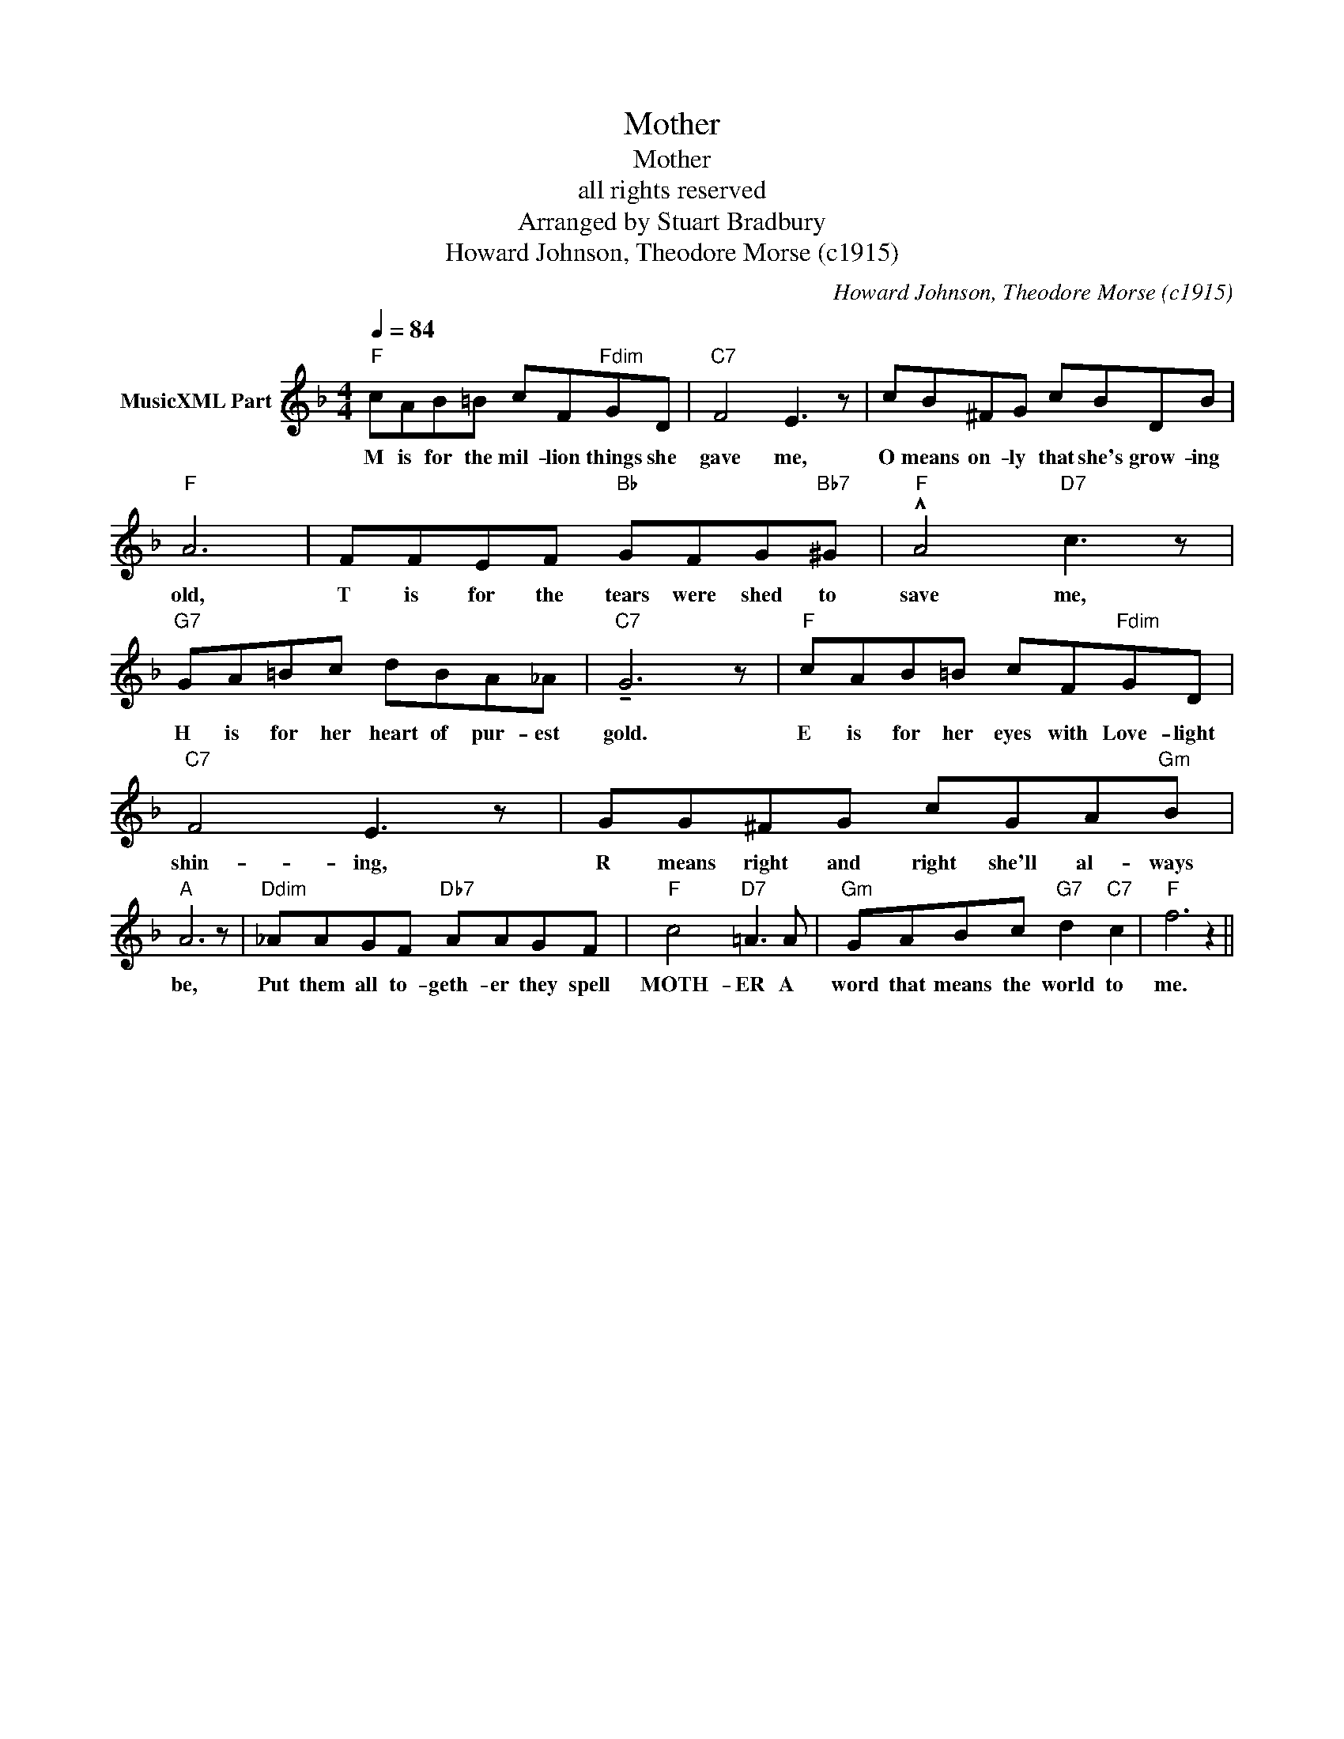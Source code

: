 X:1
T:Mother
T:Mother
T:all rights reserved
T:Arranged by Stuart Bradbury
T:Howard Johnson, Theodore Morse (c1915)
C:Howard Johnson, Theodore Morse (c1915)
Z:All Rights Reserved
L:1/8
Q:1/4=84
M:4/4
K:F
V:1 treble nm="MusicXML Part"
%%MIDI program 21
%%MIDI control 7 99
%%MIDI control 10 64
V:1
"F" cAB=B cF"Fdim"GD |"C7" F4 E3 z | cB^FG cBDB |"F" A6 | FFEF"Bb" GFG"Bb7"^G |"F" !^!A4"D7" c3 z | %6
w: M is for the mil- lion things she|gave me,|O means on- ly that she's grow- ing|old,|T is for the tears were shed to|save me,|
"G7" GA=Bc dBA_A |"C7" !tenuto!G6 z |"F" cAB=B cF"Fdim"GD |"C7" F4 E3 z | GG^FG cGA"Gm"B | %11
w: H is for her heart of pur- est|gold.|E is for her eyes with Love- light|shin- ing,|R means right and right she'll al- ways|
"A" A6 z |"Ddim" _AAGF"Db7" AAGF |"F" c4"D7" =A3 A |"Gm" GABc"G7" d2"C7" c2 |"F" f6 z2 || %16
w: be,|Put them all to- geth- er they spell|MOTH- ER A|word that means the world to|me.|

